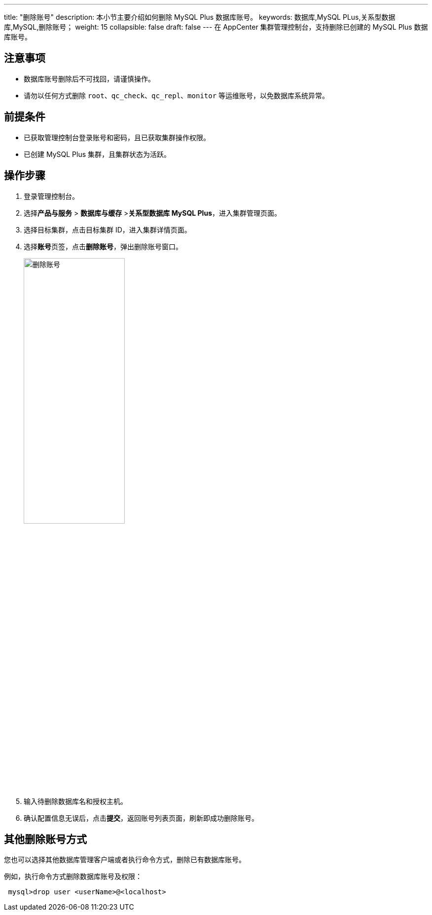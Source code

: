 ---
title: "删除账号"
description: 本小节主要介绍如何删除 MySQL Plus 数据库账号。 
keywords: 数据库,MySQL PLus,关系型数据库,MySQL,删除账号；
weight: 15
collapsible: false
draft: false
---
在 AppCenter 集群管理控制台，支持删除已创建的 MySQL Plus 数据库账号。

== 注意事项

* 数据库账号删除后不可找回，请谨慎操作。
* 请勿以任何方式删除 `root`、`qc_check`、`qc_repl`、`monitor` 等运维账号，以免数据库系统异常。

== 前提条件

* 已获取管理控制台登录账号和密码，且已获取集群操作权限。
* 已创建 MySQL Plus 集群，且集群状态为``活跃``。

== 操作步骤

. 登录管理控制台。
. 选择**产品与服务** > *数据库与缓存* >**关系型数据库 MySQL Plus**，进入集群管理页面。
. 选择目标集群，点击目标集群 ID，进入集群详情页面。
. 选择**账号**页签，点击**删除账号**，弹出删除账号窗口。
+
image::/images/cloud_service/database/mysql/del_user.png[删除账号,50%]

. 输入待删除数据库名和授权主机。
. 确认配置信息无误后，点击**提交**，返回账号列表页面，刷新即成功删除账号。

== 其他删除账号方式

您也可以选择其他数据库管理客户端或者执行命令方式，删除已有数据库账号。

例如，执行命令方式删除数据库账号及权限：

[source]
----
 mysql>drop user <userName>@<localhost>
----
